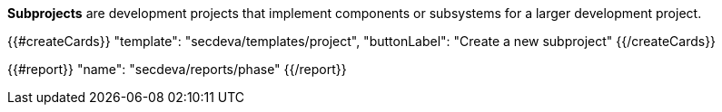 *Subprojects* are development projects that implement components or subsystems for a larger development project.

{{#createCards}}
    "template": "secdeva/templates/project",
    "buttonLabel": "Create a new subproject"
{{/createCards}}

{{#report}}
  "name": "secdeva/reports/phase"
{{/report}}